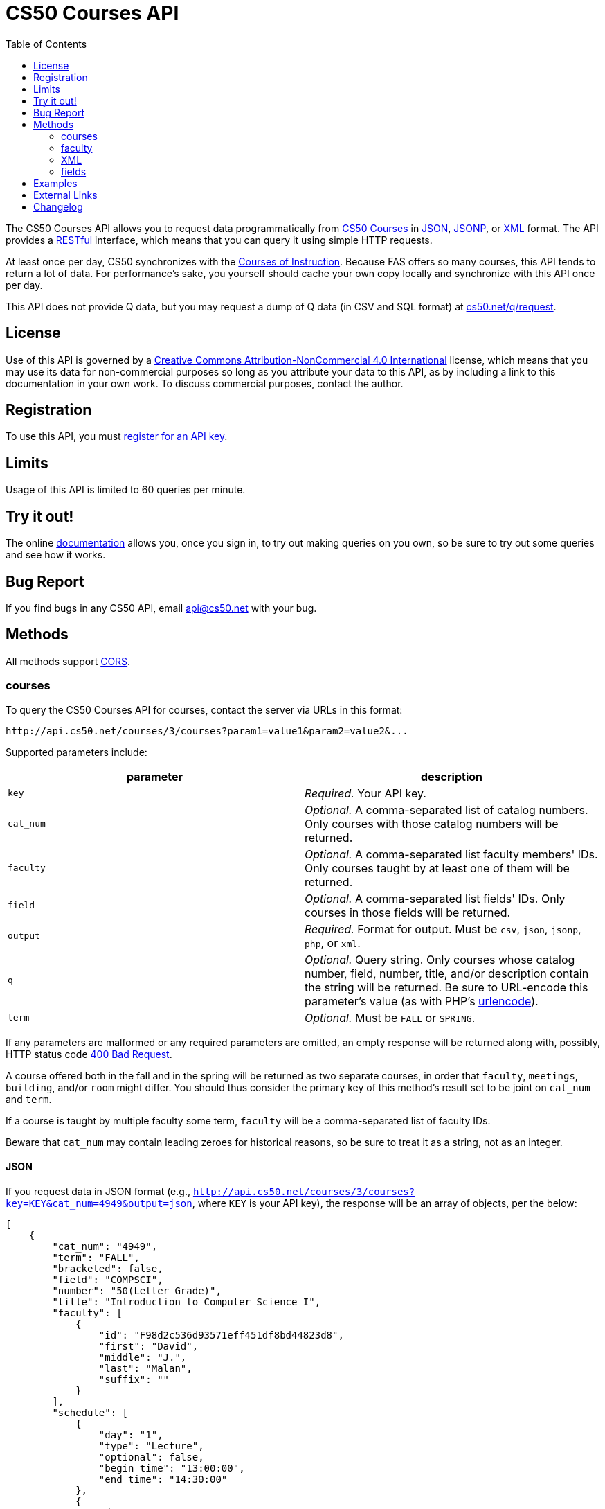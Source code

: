 = CS50 Courses API
:toc: left

The CS50 Courses API allows you to request data programmatically from
http://courses.cs50.net/[CS50 Courses] in
http://en.wikipedia.org/wiki/JSON[JSON],
http://en.wikipedia.org/wiki/JSON#JSONP[JSONP], or
http://en.wikipedia.org/wiki/XML[XML] format. The API provides a
http://en.wikipedia.org/wiki/Representational_State_Transfer[RESTful]
interface, which means that you can query it using simple HTTP requests.

At least once per day, CS50 synchronizes with the
http://www.registrar.fas.harvard.edu/courses-exams/courses-instruction[Courses of Instruction]. Because FAS offers so many courses, this API tends to
return a lot of data. For performance's sake, you yourself should cache
your own copy locally and synchronize with this API once per day.

This API does not provide Q data, but you may request a dump of Q data
(in CSV and SQL format) at https://www.cs50.net/q/request[cs50.net/q/request].

== License

Use of this API is governed by a
http://creativecommons.org/licenses/by-nc/4.0/[Creative Commons
Attribution-NonCommercial 4.0 International] license, which means that you
may use its data for non-commercial purposes so long as you attribute
your data to this API, as by including a link to
this documentation in your own work. To discuss
commercial purposes, contact the author.

== Registration

To use this API, you must https://cs50.3scale.net/#plans[register for an API key].

== Limits

Usage of this API is limited to 60 queries per minute.

== Try it out!

The online https://cs50.3scale.net/docs[documentation] allows you, once you sign in,
to try out making queries on you own, so be sure to try out some queries and see how it works.

== Bug Report

If you find bugs in any CS50 API, email mailto:api@cs50.net[api@cs50.net] with your bug.

== Methods

All methods support
http://en.wikipedia.org/wiki/Cross-Origin_Resource_Sharing[CORS].

=== courses

To query the CS50 Courses API for courses, contact the server via URLs
in this format:

----
http://api.cs50.net/courses/3/courses?param1=value1&param2=value2&...
----

Supported parameters include:

[options=header]
|===
| parameter | description
| `key` | _Required._ Your API key.
| `cat_num` | _Optional._ A comma-separated list of catalog numbers. Only courses with those catalog numbers will be returned.
| `faculty` | _Optional._ A comma-separated list faculty members' IDs.  Only courses taught by at least one of them will be returned.
| `field` | _Optional._ A comma-separated list fields' IDs. Only courses in those fields will be returned.
| `output` | _Required._ Format for output. Must be `csv`, `json`, `jsonp`, `php`, or `xml`.
| `q` | _Optional._ Query string. Only courses whose catalog number, field, number, title, and/or description contain the string will be returned. Be sure to URL-encode this parameter's value (as with PHP's http://php.net/manual/en/function.urlencode.php[urlencode]).
| `term` | _Optional._ Must be `FALL` or `SPRING`.
|===

If any parameters are malformed or any required parameters are omitted,
an empty response will be returned along with, possibly, HTTP status
code http://www.w3.org/Protocols/rfc2616/rfc2616-sec10.html#sec10.4.1[400 Bad
Request].

A course offered both in the fall and in the spring will be returned as
two separate courses, in order that `faculty`, `meetings`, `building`,
and/or `room` might differ. You should thus consider the primary key of
this method's result set to be joint on `cat_num` and `term`.

If a course is taught by multiple faculty some term, `faculty` will be a
comma-separated list of faculty IDs.

Beware that `cat_num` may contain leading zeroes for historical reasons,
so be sure to treat it as a string, not as an integer.

==== JSON

If you request data in JSON format (e.g.,
`http://api.cs50.net/courses/3/courses?key=KEY&cat_num=4949&output=json`, where `KEY` is your API key), the
response will be an array of objects, per the below:

[source,javascript]
----
[
    {
        "cat_num": "4949",
        "term": "FALL",
        "bracketed": false,
        "field": "COMPSCI",
        "number": "50(Letter Grade)",
        "title": "Introduction to Computer Science I",
        "faculty": [
            {
                "id": "F98d2c536d93571eff451df8bd44823d8",
                "first": "David",
                "middle": "J.",
                "last": "Malan",
                "suffix": ""
            }
        ],
        "schedule": [
            {
                "day": "1",
                "type": "Lecture",
                "optional": false,
                "begin_time": "13:00:00",
                "end_time": "14:30:00"
            },
            {
                "day": "3",
                "type": "Lecture",
                "optional": false,
                "begin_time": "13:00:00",
                "end_time": "14:30:00"
            }
        ],
        "locations": [
            {
                "type": "Lecture",
                "building": "Memorial Hall",
                "room": "Sanders Theatre"
            }
        ],
        "description": "Introduction to the intellectual enterprises of computer science and the art of programming. This course teaches students how to think algorithmically and solve problems efficiently. Topics include abstraction, algorithms, data structures, encapsulation, resource management, security, software engineering, and web development. Languages include C, PHP, and JavaScript plus SQL, CSS, and HTML. Problem sets inspired by real-world domains of biology, cryptography, finance, forensics, and gaming. Designed for concentrators and non-concentrators alike, with or without prior programming experience.",
        "prerequisites": "",
        "notes": "Undergraduates, GSAS students, and cross-registered students may take CS50 either Satisfactory/Unsatisfactory (SAT/UNS) or for a letter grade. To take CS50 SAT/UNS, register for catalog number 43861. To take CS50 for a letter grade, register for catalog number 4949. When taken for a letter grade, this course meets the General Education requirement for undergraduates for Empirical and Mathematical Reasoning. See course\\'s website for FAQs. This course will also meet on Fri 9/5 and Fri 10/17. Students with conflicts may watch those lectures online."
    }
]
----

==== JSONP

If you request data in JSONP format (e.g.,
`http://api.cs50.net/courses/3/courses?key=KEY&cat_num=4949&output=jsonp&callback=parseResponse`, where `KEY` is your API key),
the response will be a padded array of objects, per the below:

[source,javascript]
----
parseResponse([{"cat_num": "4949", "term": "FALL", "bracketed": false, "field": "COMPSCI", "number": "50(Letter Grade)", "title": "Introduction to Computer Science I", "faculty": [{"id": "F98d2c536d93571eff451df8bd44823d8", "first": "David", "middle": "J.", "last": "Malan", "suffix": ""}], "schedule": [{"day": "1", "type": "Lecture", "optional": false, "begin_time": "13:00:00", "end_time": "14:30:00"}, {"day": "3", "type": "Lecture", "optional": false, "begin_time": "13:00:00", "end_time": "14:30:00"}], "locations": [{"type": "Lecture", "building": "Memorial Hall", "room": "Sanders Theatre"}], "description": "Introduction to the intellectual enterprises of computer science and the art of programming. This course teaches students how to think algorithmically and solve problems efficiently. Topics include abstraction, algorithms, data structures, encapsulation, resource management, security, software engineering, and web development. Languages include C, PHP, and JavaScript plus SQL, CSS, and HTML. Problem sets inspired by real-world domains of biology, cryptography, finance, forensics, and gaming. Designed for concentrators and non-concentrators alike, with or without prior programming experience.", "prerequisites": "", "notes": "Undergraduates, GSAS students, and cross-registered students may take CS50 either Satisfactory/Unsatisfactory (SAT/UNS) or for a letter grade. To take CS50 SAT/UNS, register for catalog number 43861. To take CS50 for a letter grade, register for catalog number 4949. When taken for a letter grade, this course meets the General Education requirement for undergraduates for Empirical and Mathematical Reasoning. See course\\'s website for FAQs. This course will also meet on Fri 9/5 and Fri 10/17. Students with conflicts may watch those lectures online."}])
----

==== XML

If you request data in XML format (e.g.,
`http://api.cs50.net/courses/3/courses?key=KEY&cat_num=4949&output=xml`, where `KEY` is your API key), the
response will be an XML document whose root element is `courses`, each
of whose children is an `course`, per the below:

[source,xml]
----

<?xml version="1.0" encoding="UTF-8" ?>
<courses>
   <course>
      <cat_num>4949</cat_num>
      <term>FALL</term>
      <bracketed>false</bracketed>
      <field>COMPSCI</field>
      <number>50(Letter Grade)</number>
      <title>Introduction to Computer Science I</title>
      <faculty>
         <member>
            <id>F98d2c536d93571eff451df8bd44823d8</id>
            <first>David</first>
            <middle>J.</middle>
            <last>Malan</last>
            <suffix></suffix>
         </member>
      </faculty>
      <schedule>
         <item>
            <day>1</day>
            <type>Lecture</type>
            <optional>false</optional>
            <begin_time>13:00:00</begin_time>
            <end_time>14:30:00</end_time>
            </item>
         <item>
            <day>3</day>
            <type>Lecture</type>
            <optional>false</optional>
            <begin_time>13:00:00</begin_time>
            <end_time>14:30:00</end_time>
         </item>
      </schedule>
      <locations>
         <item>
            <type>Lecture</type>
            <building>Memorial Hall</building>
            <room>Sanders Theatre</room>
         </item>
      </locations>
      <description>Introduction to the intellectual enterprises of computer science and the art of programming. This course teaches students how to think algorithmically and solve problems efficiently. Topics include abstraction, algorithms, data structures, encapsulation, resource management, security, software engineering, and web development. Languages include C, PHP, and JavaScript plus SQL, CSS, and HTML. Problem sets inspired by real-world domains of biology, cryptography, finance, forensics, and gaming. Designed for concentrators and non-concentrators alike, with or without prior programming experience.</description>
      <prerequisites></prerequisites>
      <notes>Undergraduates, GSAS students, and cross-registered students may take CS50 either Satisfactory/Unsatisfactory (SAT/UNS) or for a letter grade. To take CS50 SAT/UNS, register for catalog number 43861. To take CS50 for a letter grade, register for catalog number 4949. When taken for a letter grade, this course meets the General Education requirement for undergraduates for Empirical and Mathematical Reasoning. See course\&apos;s website for FAQs. This course will also meet on Fri 9/5 and Fri 10/17. Students with conflicts may watch those lectures online.</notes>
   </course>
</courses>
----

=== faculty

To query the CS50 Courses API for faculty, contact the server via URLs
in this format:

----
http://api.cs50.net/courses/3/faculty?param1=value1&param2=value2&...
----

Supported parameters include:

[options=header]
|===
| parameter | description
| `key` | _Required._ Your API key.
| `id` | _Optional._ A comma-separated list of faculty members' IDs.
| `output` | _Required._ Format for output. Must be `csv`, `json`, `jsonp`, `php`, or `xml`.
|===

If any parameters are malformed or any required parameters are omitted,
an empty response will be returned along with, possibly, HTTP status
code
http://www.w3.org/Protocols/rfc2616/rfc2616-sec10.html#sec10.4.1[400 Bad
Request].

==== JSON

If you request data in JSON format (e.g.,
`http://api.cs50.net/courses/3/faculty?key=KEY&id=F98d2c536d93571eff451df8bd44823d8&output=json`, where `KEY` is your API key),
the response will be an array of objects, per the below:

[source,javascript]
----
[
    {
        "id": "F98d2c536d93571eff451df8bd44823d8",
        "first": "David",
        "middle": "J.",
        "last": "Malan",
        "suffix": ""
    }
]
----

==== JSONP

If you request data in JSONP format (e.g.,
`http://api.cs50.net/courses/3/faculty?key=KEY&id=F98d2c536d93571eff451df8bd44823d8&output=jsonp&callback=parseResponse`, where `KEY` is your API key),
the response will be a padded array of objects, per the below:

[source,javascript]
----
parseResponse([{"id":"F98d2c536d93571eff451df8bd44823d8","first":"David","middle":"J.","last":"Malan","suffix":""}])
----

=== XML

If you request data in XML format (e.g.,
`http://api.cs50.net/courses/3/faculty?key=KEY&id=98d2c536d93571eff451df8bd44823d8&output=xml`, where `KEY` is your API key),
the response will be an XML document whose root element is `courses`,
each of whose children is an `course`, per the below:

[source,xml]
----
<?xml version="1.0" encoding="UTF-8"?>
<faculty>
  <member>
    <id>F98d2c536d93571eff451df8bd44823d8</id>
    <first>David</first>
    <middle>J.</middle>
    <last>Malan</last>
    <suffix />
  </member>
</faculty>
----

=== fields

To query the CS50 Courses API for fields of study, contact the server
via URLs in this format:

----
http://api.cs50.net/courses/3/fields?param1=value1&param2=value2&...
----

Supported parameters include:

[options=header]
|===
| parameter | description
| `key` | _Required._ Your API key.
| `id` | _Optional._ A comma-separated list of fields' IDs.
| `output` | _Required._ Format for output. Must be `csv`, `json`, `jsonp`, `php`, or `xml`.
|===

If any parameters are malformed or any required parameters are omitted,
an empty response will be returned along with, possibly, HTTP status
code
http://www.w3.org/Protocols/rfc2616/rfc2616-sec10.html#sec10.4.1[400 Bad
Request].

==== JSON

If you request data in JSON format (e.g.,
`http://api.cs50.net/courses/3/fields?key=KEY&id=COMPSCI&output=json`, where `KEY` is your API key), the
response will be an array of objects, per the below:

[source,javascript]
----
[
    {
        "id": "COMPSCI",
        "name": "Computer Science",
        "type": "Concentration"
    }
]
----

==== JSONP

If you request data in JSONP format (e.g.,
`http://api.cs50.net/courses/3/fields?key=KEY&id=COMPSCI&output=jsonp&callback=parseResponse`, where `KEY` is your API key),
the response will be a padded array of objects, per the below:

[source,javascript]
----
parseResponse([{"id":"COMPSCI","name":"Computer Science","type": "Concentration"}])
----

==== XML

If you request data in XML format (e.g.,
`http://api.cs50.net/courses/fields?key=KEY&id=COMPSCI&output=xml`, where `KEY` is your API key), the
response will be an XML document whose root element is `courses`, each
of whose children is an `course`, per the below:

[source,xml]
----
<?xml version="1.0" encoding="UTF-8"?>
<fields>
  <field>
    <id>COMPSCI</id>
    <name>Computer Science</name>
    <type>Concentration</type>
  </field>
</fields>
----

== Examples

* Returns all courses:
** http://api.cs50.net/courses/3/courses?key=KEY&output=json
** http://api.cs50.net/courses/3/courses?key=KEY&output=jsonp&callback=parseResponse
** http://api.cs50.net/courses/3/courses?key=KEY&output=xml
* Returns course with catalog number 4949:
** http://api.cs50.net/courses/3/courses?key=KEY&cat_num=4949&output=json
** http://api.cs50.net/courses/3/courses?key=KEY&cat_num=4949&output=jsonp&callback=parseResponse
** http://api.cs50.net/courses/3/courses?key=KEY&cat_num=4949&output=xml
* Returns courses taught by David J. Malan:
** http://api.cs50.net/courses/3/courses?key=KEY&faculty=F98d2c536d93571eff451df8bd44823d8&output=json
** http://api.cs50.net/courses/3/courses?key=KEY&faculty=F98d2c536d93571eff451df8bd44823d8&output=jsonp&callback=parseResponse
** http://api.cs50.net/courses/3/courses?key=KEY&faculty=F98d2c536d93571eff451df8bd44823d8&output=xml
* Returns Computer Science courses:
** http://api.cs50.net/courses/3/courses?key=KEY&field=COMPSCI&output=json
** http://api.cs50.net/courses/3/courses?key=KEY&field=COMPSCI&output=jsonp&callback=parseResponse
** http://api.cs50.net/courses/3/courses?key=KEY&field=COMPSCI&output=xml
* Returns courses related to archaeology:
** http://api.cs50.net/courses/3/courses?key=KEY&q=archaeology&output=json
** http://api.cs50.net/courses/3/courses?key=KEY&q=archaeology&output=jsonp&callback=parseResponse
** http://api.cs50.net/courses/3/courses?key=KEY&q=archaeology&output=xml
* Returns David J. Malan:
** http://api.cs50.net/courses/3/faculty?key=KEY&id=F98d2c536d93571eff451df8bd44823d8&output=json
** http://api.cs50.net/courses/3/faculty?key=KEY&id=F98d2c536d93571eff451df8bd44823d8&output=jsonp&callback=parseResponse
** http://api.cs50.net/courses/3/faculty?key=KEY&id=F98d2c536d93571eff451df8bd44823d8&output=xml
* Returns Computer Science:
** http://api.cs50.net/courses/3/fields?key=KEY&id=COMPSCI&output=json
** http://api.cs50.net/courses/3/fields?key=KEY&id=COMPSCI&output=jsonp&callback=parseResponse
** http://api.cs50.net/courses/3/fields?key=KEY&id=COMPSCI&output=xml

== External Links

* http://en.wikipedia.org/wiki/JSON[JSON]
* http://en.wikipedia.org/wiki/JSON#JSONP[JSONP]
* http://en.wikipedia.org/wiki/XML[XML]

== Changelog

* 1.0
** Complete overhaul. Integrated with
http://courses.cs50.net/[CS50 Courses]. Added support for multiple
methods and multiple output formats.
* 2
** Added requirement of API key.
* 3
** Complete overhaul. Rewrote backend, added 3scale support
